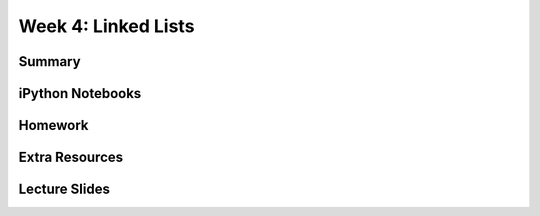 Week 4: Linked Lists
====================


Summary
^^^^^^^

iPython Notebooks
^^^^^^^^^^^^^^^^^

Homework
^^^^^^^^

Extra Resources
^^^^^^^^^^^^^^^

Lecture Slides
^^^^^^^^^^^^^^

